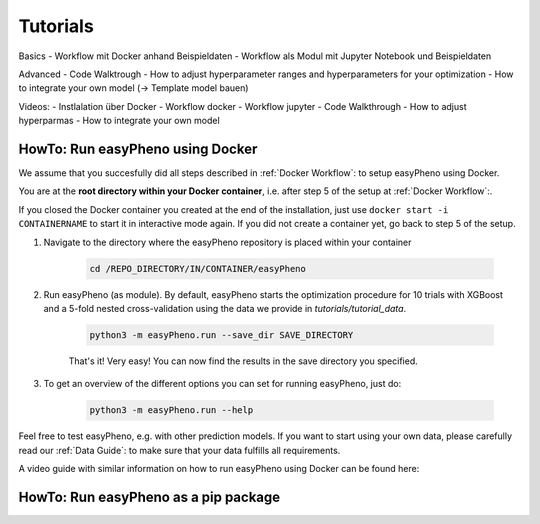 Tutorials
=====================================


Basics
- Workflow mit Docker anhand Beispieldaten
- Workflow als Modul mit Jupyter Notebook und Beispieldaten

Advanced
- Code Walktrough
- How to adjust hyperparameter ranges and hyperparameters for your optimization
- How to integrate your own model (-> Template model bauen)

Videos:
- Instlalation über Docker
- Workflow docker
- Workflow jupyter
- Code Walkthrough
- How to adjust hyperparmas
- How to integrate your own model

HowTo: Run easyPheno using Docker
------------------------------------------
We assume that you succesfully did all steps described in :ref:`Docker Workflow`: to setup easyPheno using Docker.


You are at the **root directory within your Docker container**, i.e. after step 5 of the setup at :ref:`Docker Workflow`:.

If you closed the Docker container you created at the end of the installation, just use ``docker start -i CONTAINERNAME``
to start it in interactive mode again. If you did not create a container yet, go back to step 5 of the setup.

1. Navigate to the directory where the easyPheno repository is placed within your container

    .. code-block::

        cd /REPO_DIRECTORY/IN/CONTAINER/easyPheno

2. Run easyPheno (as module). By default, easyPheno starts the optimization procedure for 10 trials with XGBoost and a 5-fold nested cross-validation using the data we provide in *tutorials/tutorial_data*.

    .. code-block::

        python3 -m easyPheno.run --save_dir SAVE_DIRECTORY

    That's it! Very easy! You can now find the results in the save directory you specified.

3. To get an overview of the different options you can set for running easyPheno, just do:

    .. code-block::

        python3 -m easyPheno.run --help

Feel free to test easyPheno, e.g. with other prediction models.
If you want to start using your own data, please carefully read our :ref:`Data Guide`: to make sure that your data fulfills all requirements.

A video guide with similar information on how to run easyPheno using Docker can be found here:

.. youtube:: jZ6hZNMa-TE


HowTo: Run easyPheno as a pip package
------------------------------------------




